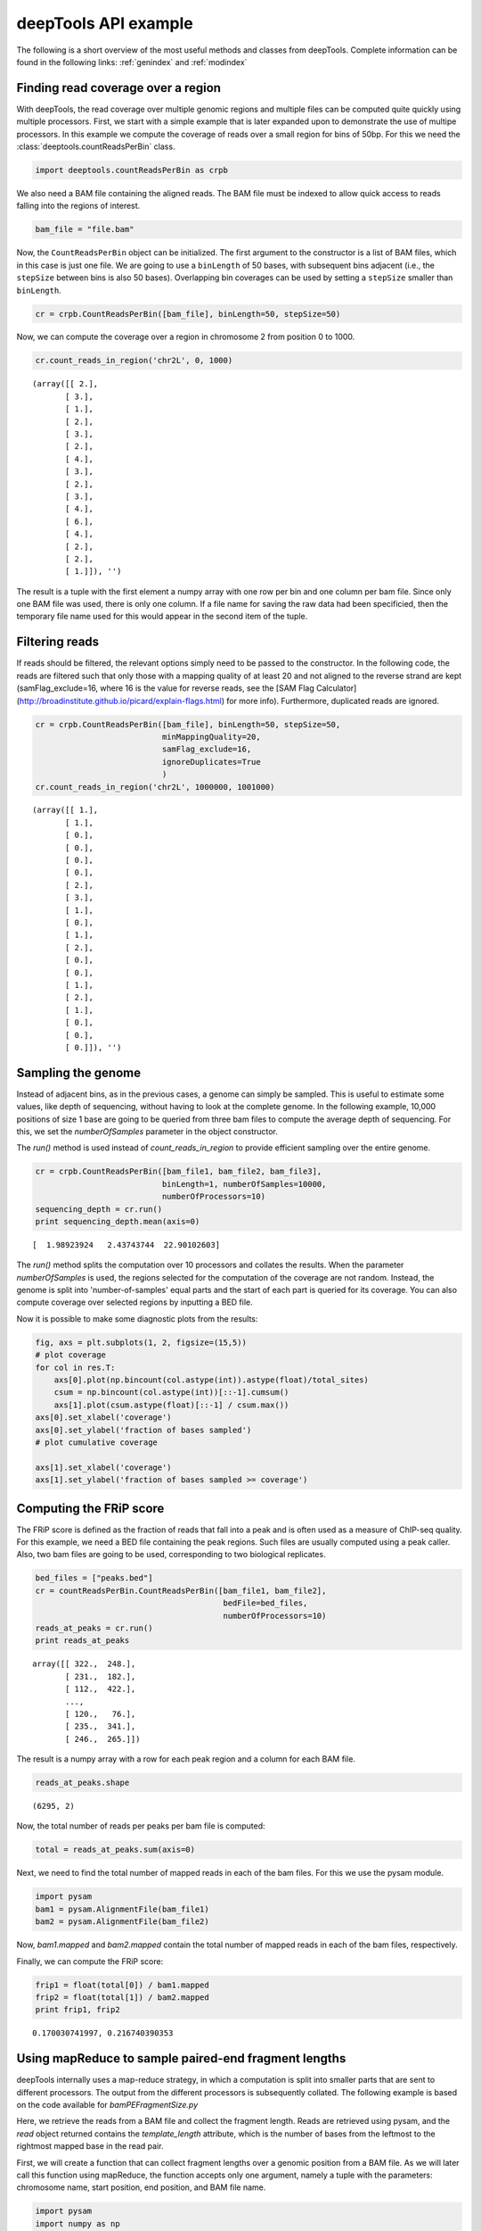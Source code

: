 .. _api:

deepTools API example
=====================

The following is a short overview of the most useful methods and classes
from deepTools.
Complete information can be found in the following links: :ref:`genindex` and :ref:`modindex`


Finding read coverage over a region
-----------------------------------

With deepTools, the read coverage over multiple genomic regions and multiple files can be computed quite quickly using multiple processors.
First, we start with a simple example that is later expanded upon to demonstrate
the use of multipe processors.
In this example we compute the coverage of reads over a small region for bins of 50bp. For this we need the :class:`deeptools.countReadsPerBin` class.


.. code:: python

    import deeptools.countReadsPerBin as crpb


We also need a BAM file containing the aligned reads.
The BAM file must be indexed to allow quick access to reads
falling into the regions of interest.

.. code:: python

    bam_file = "file.bam"

Now, the ``CountReadsPerBin`` object can be initialized.
The first argument to the constructor is a list of BAM files,
which in this case is just one file.
We are going to use a ``binLength`` of 50 bases, with subsequent bins adjacent
(i.e., the ``stepSize`` between bins is also 50 bases). Overlapping bin 
coverages can be used by setting a ``stepSize`` smaller than ``binLength``.

.. code:: python

    cr = crpb.CountReadsPerBin([bam_file], binLength=50, stepSize=50)


Now, we can compute the coverage over a region in chromosome 2 from position 0
to 1000.

.. code:: python

    cr.count_reads_in_region('chr2L', 0, 1000)

.. parsed-literal::

    (array([[ 2.],
           [ 3.],
           [ 1.],
           [ 2.],
           [ 3.],
           [ 2.],
           [ 4.],
           [ 3.],
           [ 2.],
           [ 3.],
           [ 4.],
           [ 6.],
           [ 4.],
           [ 2.],
           [ 2.],
           [ 1.]]), '')

The result is a tuple with the first element a numpy array with one row per bin and one column per bam file. Since only one BAM file was used, there is only one column. If a file name for saving the raw data had been specificied, then the temporary file name used for this would appear in the second item of the tuple.

Filtering reads
---------------

If reads should be filtered, the relevant options simply
need to be passed to the constructor. In the following code, the reads are filtered
such that only those with a mapping quality of at least 20 and not aligned to the
reverse strand are kept (samFlag_exclude=16, where 16 is the value for reverse reads, see
the [SAM Flag Calculator](http://broadinstitute.github.io/picard/explain-flags.html)
for more info).
Furthermore, duplicated reads are ignored.

.. code:: python

    cr = crpb.CountReadsPerBin([bam_file], binLength=50, stepSize=50,
                               minMappingQuality=20,
                               samFlag_exclude=16,
                               ignoreDuplicates=True
                               )
    cr.count_reads_in_region('chr2L', 1000000, 1001000)

.. parsed-literal::

    (array([[ 1.],
           [ 1.],
           [ 0.],
           [ 0.],
           [ 0.],
           [ 0.],
           [ 2.],
           [ 3.],
           [ 1.],
           [ 0.],
           [ 1.],
           [ 2.],
           [ 0.],
           [ 0.],
           [ 1.],
           [ 2.],
           [ 1.],
           [ 0.],
           [ 0.],
           [ 0.]]), '')

Sampling the genome
-------------------

Instead of adjacent bins, as in the previous cases, a genome can
simply be sampled. This is useful to estimate some values,
like depth of sequencing, without having to look at the complete genome. In the following example,
10,000 positions of size 1 base are going to be queried from three bam files to compute the average depth of sequencing.
For this, we set the `numberOfSamples` parameter in the object constructor.

The `run()` method is used instead of `count_reads_in_region` to provide efficient sampling over the entire genome.

.. code:: python

    cr = crpb.CountReadsPerBin([bam_file1, bam_file2, bam_file3],
                               binLength=1, numberOfSamples=10000,
                               numberOfProcessors=10)
    sequencing_depth = cr.run()
    print sequencing_depth.mean(axis=0)

.. parsed-literal::
    [  1.98923924   2.43743744  22.90102603]


The `run()` method splits the computation over 10 processors and collates
the results. When the parameter `numberOfSamples` is used, the regions selected
for the computation of the coverage are not random. Instead, the genome is split into 'number-of-samples'
equal parts and the start of each part is queried for its coverage. You can also compute coverage over selected regions by inputting a BED file.

Now it is possible to make some diagnostic plots from the results:

.. code:: python

    fig, axs = plt.subplots(1, 2, figsize=(15,5))
    # plot coverage
    for col in res.T:
        axs[0].plot(np.bincount(col.astype(int)).astype(float)/total_sites)
        csum = np.bincount(col.astype(int))[::-1].cumsum()
        axs[1].plot(csum.astype(float)[::-1] / csum.max())
    axs[0].set_xlabel('coverage')
    axs[0].set_ylabel('fraction of bases sampled')
    # plot cumulative coverage

    axs[1].set_xlabel('coverage')
    axs[1].set_ylabel('fraction of bases sampled >= coverage')


.. image:: ../images/plot_coverage.png


Computing the FRiP score
------------------------

The FRiP score is defined as the fraction of reads that fall into a peak and is 
often used as a measure of ChIP-seq quality. For this example, we
need a BED file containing the peak regions. Such files are
usually computed using a peak caller. Also, two bam files are
going to be used, corresponding to two biological replicates.

.. code:: python

    bed_files = ["peaks.bed"]
    cr = countReadsPerBin.CountReadsPerBin([bam_file1, bam_file2],
                                            bedFile=bed_files,
                                            numberOfProcessors=10)
    reads_at_peaks = cr.run()
    print reads_at_peaks

.. parsed-literal::

    array([[ 322.,  248.],
           [ 231.,  182.],
           [ 112.,  422.],
           ..., 
           [ 120.,   76.],
           [ 235.,  341.],
           [ 246.,  265.]])


The result is a numpy array with a row for each peak region and a column for each BAM file.

.. code:: python

    reads_at_peaks.shape


.. parsed-literal::

    (6295, 2)

Now, the total number of reads per peaks per bam file is computed:

.. code:: python

    total = reads_at_peaks.sum(axis=0)

Next, we need to find the total number of mapped reads in each of the bam files. For
this we use the pysam module.

.. code:: python

    import pysam
    bam1 = pysam.AlignmentFile(bam_file1)
    bam2 = pysam.AlignmentFile(bam_file2)

Now, `bam1.mapped` and `bam2.mapped` contain the total number of mapped
reads in each of the bam files, respectively.

Finally, we can compute the FRiP score:

.. code:: python

    frip1 = float(total[0]) / bam1.mapped
    frip2 = float(total[1]) / bam2.mapped
    print frip1, frip2

.. parsed-literal::

    0.170030741997, 0.216740390353



Using mapReduce to sample paired-end fragment lengths
------------------------------------------------------

deepTools internally uses a map-reduce strategy, in which a computation is split into smaller
parts that are sent to different processors. The output from the different processors is subsequently collated. The following
example is based on the code available for `bamPEFragmentSize.py`

Here, we retrieve the reads from a BAM file and collect the
fragment length. Reads are retrieved using pysam, and the `read` object returned
contains the `template_length` attribute, which is the number of bases from the
leftmost to the rightmost mapped base in the read pair.

First, we will create a function that can collect fragment lengths over a genomic
position from a BAM file. As we will later call this function using
mapReduce, the function accepts only one argument, namely 
a tuple with the parameters: chromosome name, start position, end position, and BAM file name.

.. code:: python

    import pysam
    import numpy as np
    def get_fragment_length(args):
        chrom, start, end, bam_file_name = args
        bam = pysam.AlignmentFile(bam_file_name)
        f_lens_list = []
        for fetch_start in range(start, end, 1000000):
            # simply get the reads over a region of 10000 bases
            fetch_end = min(end, fetch_start + 10000)

            f_lens_list.append(np.array([abs(read.template_length)
                                  for read in bam.fetch(chrom, fetch_start, fetch_end)
                                  if read.is_proper_pair and read.is_read1]))

        # concatenate all results
        return np.concatenate(f_lens_list)


Now, we can use `mapReduce` to call this function and compute fragment lengths
over the whole genome. mapReduce needs to know the chromosome sizes, which
can be easily retrieved from the BAM file. Furthermore, it needs to know
the size of the region(s) sent to each processor. For this
example, a region of 10 million bases is sent to each processor using the `genomeChunkLength` parameter.
In other words, each processor executes the same `get_fragment_length` function to collect data over
different 10 million base regions. The arguments to mapReduce are the list of arguments sent to the function, besides
the first obligatory three (chrom start, end). In this case only one extra argument is passed
to the function, the BAM file name. The next two positional arguments are the name of the function to call
(`get_fragment_length`) and the chromosome sizes.

.. code:: python

    import deeptools.mapReduce
    bam = pysam.AlignmentFile(bamFile)
    chroms_sizes = list(zip(bam.references, bam.lengths))

    result = mapReduce.mapReduce([bam_file_name],
                                 get_fragment_length,
                                 chroms_sizes,
                                 genomeChunkLength=10000000,
                                 numberOfProcessors=20,
                                 verbose=True)

    fragment_lengths =  np.concatenate(result)

    print("mean fragment length {}".format(fragment_lengths.mean()))
    print("median fragment length {}".format(np.median(fragment_lengths)))


.. parsed-literal::

    0.170030741997, 0.216740390353


Indices and tables
------------------

* :ref:`genindex`
* :ref:`modindex`
* :ref:`search`
